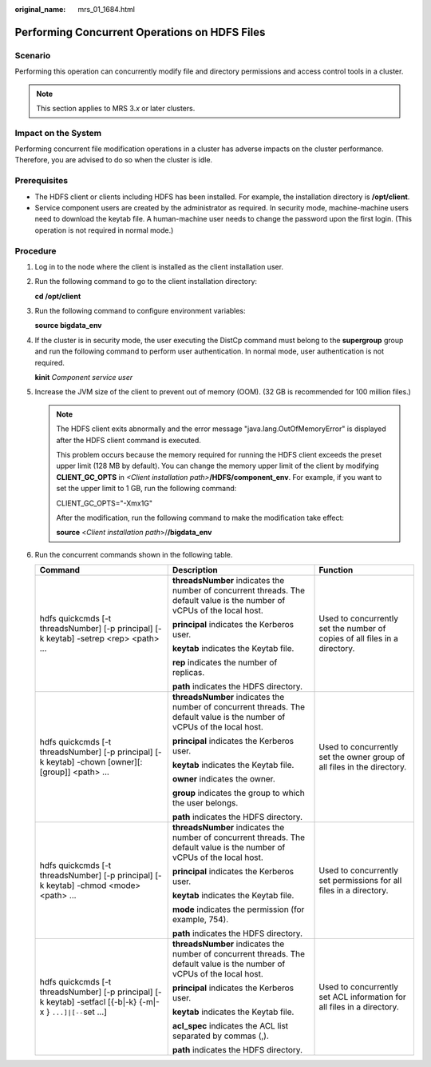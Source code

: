 :original_name: mrs_01_1684.html

.. _mrs_01_1684:

Performing Concurrent Operations on HDFS Files
==============================================

Scenario
--------

Performing this operation can concurrently modify file and directory permissions and access control tools in a cluster.

.. note::

   This section applies to MRS 3.\ *x* or later clusters.

Impact on the System
--------------------

Performing concurrent file modification operations in a cluster has adverse impacts on the cluster performance. Therefore, you are advised to do so when the cluster is idle.

Prerequisites
-------------

-  The HDFS client or clients including HDFS has been installed. For example, the installation directory is **/opt/client**.
-  Service component users are created by the administrator as required. In security mode, machine-machine users need to download the keytab file. A human-machine user needs to change the password upon the first login. (This operation is not required in normal mode.)

Procedure
---------

#. Log in to the node where the client is installed as the client installation user.

#. Run the following command to go to the client installation directory:

   **cd /opt/client**

#. Run the following command to configure environment variables:

   **source bigdata_env**

#. If the cluster is in security mode, the user executing the DistCp command must belong to the **supergroup** group and run the following command to perform user authentication. In normal mode, user authentication is not required.

   **kinit** *Component service user*

#. Increase the JVM size of the client to prevent out of memory (OOM). (32 GB is recommended for 100 million files.)

   .. note::

      The HDFS client exits abnormally and the error message "java.lang.OutOfMemoryError" is displayed after the HDFS client command is executed.

      This problem occurs because the memory required for running the HDFS client exceeds the preset upper limit (128 MB by default). You can change the memory upper limit of the client by modifying **CLIENT_GC_OPTS** in *<Client installation path>*\ **/HDFS/component_env**. For example, if you want to set the upper limit to 1 GB, run the following command:

      CLIENT_GC_OPTS="-Xmx1G"

      After the modification, run the following command to make the modification take effect:

      **source** <*Client installation path*>/**/bigdata_env**

#. Run the concurrent commands shown in the following table.

   +----------------------------------------------------------------------------------------------------------------+---------------------------------------------------------------------------------------------------------------------------+----------------------------------------------------------------------------+
   | Command                                                                                                        | Description                                                                                                               | Function                                                                   |
   +================================================================================================================+===========================================================================================================================+============================================================================+
   | hdfs quickcmds [-t threadsNumber] [-p principal] [-k keytab] -setrep <rep> <path> ...                          | **threadsNumber** indicates the number of concurrent threads. The default value is the number of vCPUs of the local host. | Used to concurrently set the number of copies of all files in a directory. |
   |                                                                                                                |                                                                                                                           |                                                                            |
   |                                                                                                                | **principal** indicates the Kerberos user.                                                                                |                                                                            |
   |                                                                                                                |                                                                                                                           |                                                                            |
   |                                                                                                                | **keytab** indicates the Keytab file.                                                                                     |                                                                            |
   |                                                                                                                |                                                                                                                           |                                                                            |
   |                                                                                                                | **rep** indicates the number of replicas.                                                                                 |                                                                            |
   |                                                                                                                |                                                                                                                           |                                                                            |
   |                                                                                                                | **path** indicates the HDFS directory.                                                                                    |                                                                            |
   +----------------------------------------------------------------------------------------------------------------+---------------------------------------------------------------------------------------------------------------------------+----------------------------------------------------------------------------+
   | hdfs quickcmds [-t threadsNumber] [-p principal] [-k keytab] -chown [owner][:[group]] <path> ...               | **threadsNumber** indicates the number of concurrent threads. The default value is the number of vCPUs of the local host. | Used to concurrently set the owner group of all files in the directory.    |
   |                                                                                                                |                                                                                                                           |                                                                            |
   |                                                                                                                | **principal** indicates the Kerberos user.                                                                                |                                                                            |
   |                                                                                                                |                                                                                                                           |                                                                            |
   |                                                                                                                | **keytab** indicates the Keytab file.                                                                                     |                                                                            |
   |                                                                                                                |                                                                                                                           |                                                                            |
   |                                                                                                                | **owner** indicates the owner.                                                                                            |                                                                            |
   |                                                                                                                |                                                                                                                           |                                                                            |
   |                                                                                                                | **group** indicates the group to which the user belongs.                                                                  |                                                                            |
   |                                                                                                                |                                                                                                                           |                                                                            |
   |                                                                                                                | **path** indicates the HDFS directory.                                                                                    |                                                                            |
   +----------------------------------------------------------------------------------------------------------------+---------------------------------------------------------------------------------------------------------------------------+----------------------------------------------------------------------------+
   | hdfs quickcmds [-t threadsNumber] [-p principal] [-k keytab] -chmod <mode> <path> ...                          | **threadsNumber** indicates the number of concurrent threads. The default value is the number of vCPUs of the local host. | Used to concurrently set permissions for all files in a directory.         |
   |                                                                                                                |                                                                                                                           |                                                                            |
   |                                                                                                                | **principal** indicates the Kerberos user.                                                                                |                                                                            |
   |                                                                                                                |                                                                                                                           |                                                                            |
   |                                                                                                                | **keytab** indicates the Keytab file.                                                                                     |                                                                            |
   |                                                                                                                |                                                                                                                           |                                                                            |
   |                                                                                                                | **mode** indicates the permission (for example, 754).                                                                     |                                                                            |
   |                                                                                                                |                                                                                                                           |                                                                            |
   |                                                                                                                | **path** indicates the HDFS directory.                                                                                    |                                                                            |
   +----------------------------------------------------------------------------------------------------------------+---------------------------------------------------------------------------------------------------------------------------+----------------------------------------------------------------------------+
   | hdfs quickcmds [-t threadsNumber] [-p principal] [-k keytab] -setfacl [{-b|-k} {-m|-x } ``...]|[--``\ set ...] | **threadsNumber** indicates the number of concurrent threads. The default value is the number of vCPUs of the local host. | Used to concurrently set ACL information for all files in a directory.     |
   |                                                                                                                |                                                                                                                           |                                                                            |
   |                                                                                                                | **principal** indicates the Kerberos user.                                                                                |                                                                            |
   |                                                                                                                |                                                                                                                           |                                                                            |
   |                                                                                                                | **keytab** indicates the Keytab file.                                                                                     |                                                                            |
   |                                                                                                                |                                                                                                                           |                                                                            |
   |                                                                                                                | **acl_spec** indicates the ACL list separated by commas (,).                                                              |                                                                            |
   |                                                                                                                |                                                                                                                           |                                                                            |
   |                                                                                                                | **path** indicates the HDFS directory.                                                                                    |                                                                            |
   +----------------------------------------------------------------------------------------------------------------+---------------------------------------------------------------------------------------------------------------------------+----------------------------------------------------------------------------+
